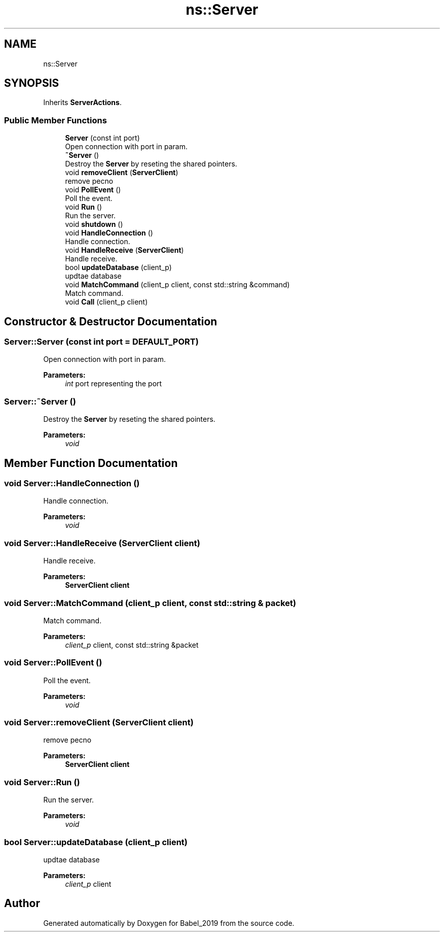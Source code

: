 .TH "ns::Server" 3 "Sun Oct 13 2019" "Version Alpha 1.2" "Babel_2019" \" -*- nroff -*-
.ad l
.nh
.SH NAME
ns::Server
.SH SYNOPSIS
.br
.PP
.PP
Inherits \fBServerActions\fP\&.
.SS "Public Member Functions"

.in +1c
.ti -1c
.RI "\fBServer\fP (const int port)"
.br
.RI "Open connection with port in param\&. "
.ti -1c
.RI "\fB~Server\fP ()"
.br
.RI "Destroy the \fBServer\fP by reseting the shared pointers\&. "
.ti -1c
.RI "void \fBremoveClient\fP (\fBServerClient\fP)"
.br
.RI "remove pecno "
.ti -1c
.RI "void \fBPollEvent\fP ()"
.br
.RI "Poll the event\&. "
.ti -1c
.RI "void \fBRun\fP ()"
.br
.RI "Run the server\&. "
.ti -1c
.RI "void \fBshutdown\fP ()"
.br
.ti -1c
.RI "void \fBHandleConnection\fP ()"
.br
.RI "Handle connection\&. "
.ti -1c
.RI "void \fBHandleReceive\fP (\fBServerClient\fP)"
.br
.RI "Handle receive\&. "
.ti -1c
.RI "bool \fBupdateDatabase\fP (client_p)"
.br
.RI "updtae database "
.ti -1c
.RI "void \fBMatchCommand\fP (client_p client, const std::string &command)"
.br
.RI "Match command\&. "
.ti -1c
.RI "void \fBCall\fP (client_p client)"
.br
.in -1c
.SH "Constructor & Destructor Documentation"
.PP 
.SS "Server::Server (const int port = \fCDEFAULT_PORT\fP)"

.PP
Open connection with port in param\&. 
.PP
\fBParameters:\fP
.RS 4
\fIint\fP port representing the port 
.RE
.PP

.SS "Server::~Server ()"

.PP
Destroy the \fBServer\fP by reseting the shared pointers\&. 
.PP
\fBParameters:\fP
.RS 4
\fIvoid\fP 
.RE
.PP

.SH "Member Function Documentation"
.PP 
.SS "void Server::HandleConnection ()"

.PP
Handle connection\&. 
.PP
\fBParameters:\fP
.RS 4
\fIvoid\fP 
.RE
.PP

.SS "void Server::HandleReceive (\fBServerClient\fP client)"

.PP
Handle receive\&. 
.PP
\fBParameters:\fP
.RS 4
\fI\fBServerClient\fP\fP client 
.RE
.PP

.SS "void Server::MatchCommand (client_p client, const std::string & packet)"

.PP
Match command\&. 
.PP
\fBParameters:\fP
.RS 4
\fIclient_p\fP client, const std::string &packet 
.RE
.PP

.SS "void Server::PollEvent ()"

.PP
Poll the event\&. 
.PP
\fBParameters:\fP
.RS 4
\fIvoid\fP 
.RE
.PP

.SS "void Server::removeClient (\fBServerClient\fP client)"

.PP
remove pecno 
.PP
\fBParameters:\fP
.RS 4
\fI\fBServerClient\fP\fP client 
.RE
.PP

.SS "void Server::Run ()"

.PP
Run the server\&. 
.PP
\fBParameters:\fP
.RS 4
\fIvoid\fP 
.RE
.PP

.SS "bool Server::updateDatabase (client_p client)"

.PP
updtae database 
.PP
\fBParameters:\fP
.RS 4
\fIclient_p\fP client 
.RE
.PP


.SH "Author"
.PP 
Generated automatically by Doxygen for Babel_2019 from the source code\&.
